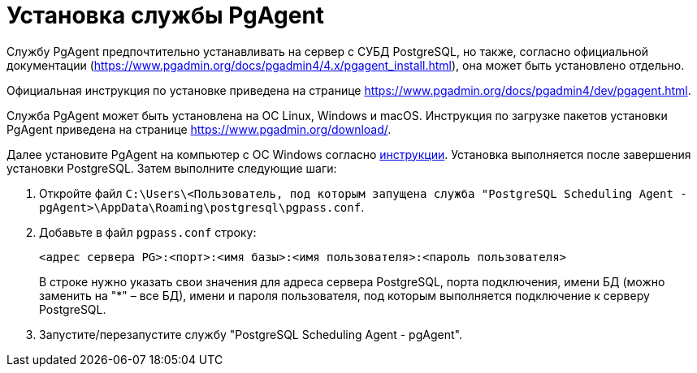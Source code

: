 = Установка службы PgAgent

Службу PgAgent предпочтительно устанавливать на сервер с СУБД PostgreSQL, но также, согласно официальной документации (https://www.pgadmin.org/docs/pgadmin4/4.x/pgagent_install.html), она может быть установлено отдельно.

Официальная инструкция по установке приведена на странице https://www.pgadmin.org/docs/pgadmin4/dev/pgagent.html.

Служба PgAgent может быть установлена на ОС Linux, Windows и macOS. Инструкция по загрузке пакетов установки PgAgent приведена на странице https://www.pgadmin.org/download/.

Далее установите PgAgent на компьютер с ОС Windows согласно https://www.pgadmin.org/docs/pgadmin4/latest/pgagent_install.html[инструкции]. Установка выполняется после завершения установки PostgreSQL. Затем выполните следующие шаги:

[[Configuring_PgAgent__section_vrl_ydp_thb]]
. Откройте файл [.ph .filepath]`C:\Users\<Пользователь, под которым запущена служба "PostgreSQL Scheduling Agent - pgAgent>\AppData\Roaming\postgresql\pgpass.conf`.
. Добавьте в файл [.ph .filepath]`pgpass.conf` строку:
+
[source,pre,codeblock]
----
<адрес сервера PG>:<порт>:<имя базы>:<имя пользователя>:<пароль пользователя>
----
+
В строке нужно указать свои значения для адреса сервера PostgreSQL, порта подключения, имени БД (можно заменить на "*" – все БД), имени и пароля пользователя, под которым выполняется подключение к серверу PostgreSQL.
. Запустите/перезапустите службу "PostgreSQL Scheduling Agent - pgAgent".

